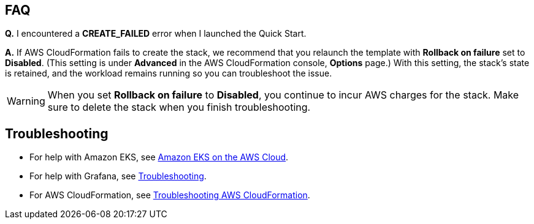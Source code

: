 == FAQ
*Q.* I encountered a *CREATE_FAILED* error when I launched the Quick Start.

*A.* If AWS CloudFormation fails to create the stack, we recommend that you relaunch the template with *Rollback on failure* set to *Disabled*. (This setting is under *Advanced* in the AWS CloudFormation console, *Options* page.) With this setting, the stack’s state is retained, and the workload remains running so you can troubleshoot the issue.

WARNING: When you set *Rollback on failure* to *Disabled*, you continue to incur AWS charges for the stack. Make sure to delete the stack when you finish troubleshooting.

== Troubleshooting
* For help with Amazon EKS, see https://aws-quickstart.github.io/quickstart-amazon-eks/[Amazon EKS on the AWS Cloud^].

* For help with Grafana, see https://grafana.com/docs/grafana/latest/troubleshooting/[Troubleshooting^].

* For AWS CloudFormation, see https://docs.aws.amazon.com/AWSCloudFormation/latest/UserGuide/troubleshooting.html[Troubleshooting AWS CloudFormation^].
